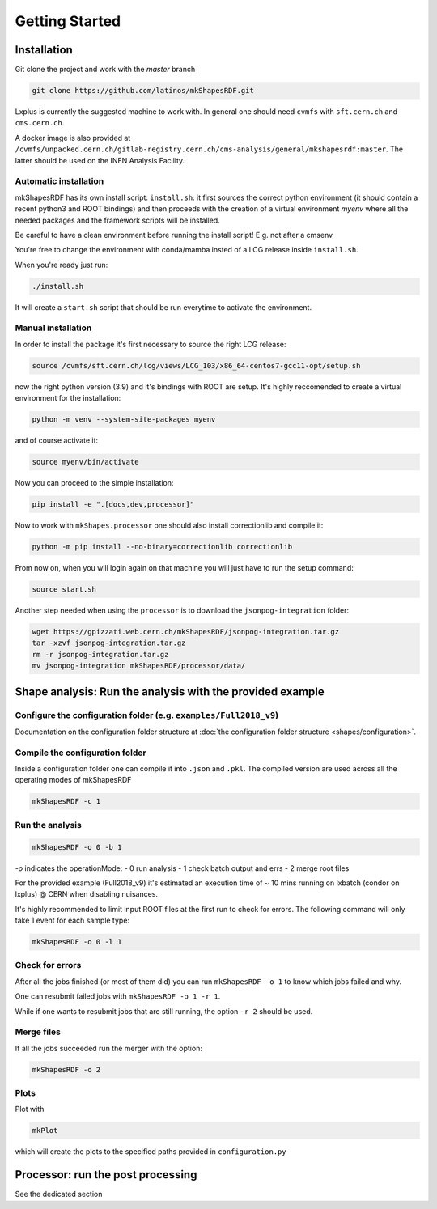 Getting Started
===============

Installation
------------

Git clone the project and work with the `master` branch

.. code:: bash

   git clone https://github.com/latinos/mkShapesRDF.git

Lxplus is currently the suggested machine to work with. In general one should need
``cvmfs`` with ``sft.cern.ch`` and ``cms.cern.ch``. 

A docker image is also provided at ``/cvmfs/unpacked.cern.ch/gitlab-registry.cern.ch/cms-analysis/general/mkshapesrdf:master``.
The latter should be used on the INFN Analysis Facility.



Automatic installation
~~~~~~~~~~~~~~~~~~~~~~

mkShapesRDF has its own install script: ``install.sh``: it first sources the correct
python environment (it should contain a recent python3 and ROOT bindings) and then
proceeds with the creation of a virtual environment `myenv` where all the needed
packages and the framework scripts will be installed.

Be careful to have a clean environment before running the install script! E.g. not after a cmsenv

You're free to change the environment with conda/mamba insted of a LCG release inside
``install.sh``.

When you're ready just run:

.. code:: bash

   ./install.sh

It will create a ``start.sh`` script that should be run everytime to activate the
environment.

Manual installation
~~~~~~~~~~~~~~~~~~~

In order to install the package it's first necessary to source the right LCG release:

.. code:: bash

   source /cvmfs/sft.cern.ch/lcg/views/LCG_103/x86_64-centos7-gcc11-opt/setup.sh

now the right python version (3.9) and it's bindings with ROOT are setup. It's highly
reccomended to create a virtual environment for the installation:

.. code:: bash

   python -m venv --system-site-packages myenv

and of course activate it:

.. code:: bash

   source myenv/bin/activate

Now you can proceed to the simple installation:

.. code:: bash

   pip install -e ".[docs,dev,processor]"

Now to work with ``mkShapes.processor`` one should also install correctionlib and
compile it:

.. code:: bash

   python -m pip install --no-binary=correctionlib correctionlib

From now on, when you will login again on that machine you will just have to run the setup
command:

.. code:: bash

   source start.sh


Another step needed when using the ``processor`` is to download the ``jsonpog-integration`` folder:

.. code:: bash

   wget https://gpizzati.web.cern.ch/mkShapesRDF/jsonpog-integration.tar.gz
   tar -xzvf jsonpog-integration.tar.gz
   rm -r jsonpog-integration.tar.gz
   mv jsonpog-integration mkShapesRDF/processor/data/


Shape analysis: Run the analysis with the provided example
-----------------------------------------------------------------------

Configure the configuration folder (e.g. ``examples/Full2018_v9``)
~~~~~~~~~~~~~~~~~~~~~~~~~~~~~~~~~~~~~~~~~~~~~~~~~~~~~~~~~~~~~~~~

Documentation on the configuration folder structure at :doc:`the configuration folder
structure <shapes/configuration>`.

Compile the configuration folder
~~~~~~~~~~~~~~~~~~~~~~~~~~~~~~~~

Inside a configuration folder one can compile it into ``.json`` and ``.pkl``. The
compiled version are used across all the operating modes of mkShapesRDF

.. code:: bash

   mkShapesRDF -c 1

Run the analysis
~~~~~~~~~~~~~~~~

.. code:: bash

   mkShapesRDF -o 0 -b 1

`-o` indicates the operationMode: - 0 run analysis - 1 check batch output and errs - 2
merge root files

For the provided example (Full2018_v9) it's estimated an execution time of ~ 10 mins
running on lxbatch (condor on lxplus) @ CERN when disabling nuisances.

It's highly recommended to limit input ROOT files at the first run to check for errors.
The following command will only take 1 event for each sample type:

.. code:: bash

   mkShapesRDF -o 0 -l 1

Check for errors
~~~~~~~~~~~~~~~~

After all the jobs finished (or most of them did) you can run ``mkShapesRDF -o 1``
to know which jobs failed and why.

One can resubmit failed jobs with ``mkShapesRDF -o 1 -r 1``.

While if one wants to resubmit jobs that are still running, the option ``-r 2`` should
be used.

Merge files
~~~~~~~~~~~

If all the jobs succeeded run the merger with the option:

.. code:: bash

   mkShapesRDF -o 2

Plots
~~~~~

Plot with

.. code:: bash

   mkPlot

which will create the plots to the specified paths provided in ``configuration.py``


Processor: run the post processing
----------------------------------

See the dedicated section
